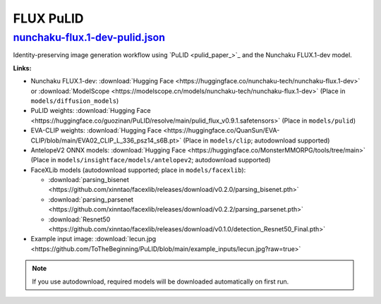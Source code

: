 FLUX PuLID
==========

.. _nunchaku-flux.1-dev-pulid-json:

`nunchaku-flux.1-dev-pulid.json <https://github.com/mit-han-lab/ComfyUI-nunchaku/blob/main/example_workflows/nunchaku-flux.1-dev-pulid.json>`__
-----------------------------------------------------------------------------------------------------------------------------------------------

.. image:: https://huggingface.co/datasets/nunchaku-tech/cdn/resolve/main/ComfyUI-nunchaku/workflows/nunchaku-flux.1-dev-pulid.png
    :alt: nunchaku-flux.1-dev-pulid.json

Identity-preserving image generation workflow using `PuLID <pulid_paper_>`_ and the Nunchaku FLUX.1-dev model.

**Links:**

- Nunchaku FLUX.1-dev: :download:`Hugging Face <https://huggingface.co/nunchaku-tech/nunchaku-flux.1-dev>` or :download:`ModelScope <https://modelscope.cn/models/nunchaku-tech/nunchaku-flux.1-dev>`
  (Place in ``models/diffusion_models``)
- PuLID weights: :download:`Hugging Face <https://huggingface.co/guozinan/PuLID/resolve/main/pulid_flux_v0.9.1.safetensors>`
  (Place in ``models/pulid``)
- EVA-CLIP weights: :download:`Hugging Face <https://huggingface.co/QuanSun/EVA-CLIP/blob/main/EVA02_CLIP_L_336_psz14_s6B.pt>`
  (Place in ``models/clip``; autodownload supported)
- AntelopeV2 ONNX models: :download:`Hugging Face <https://huggingface.co/MonsterMMORPG/tools/tree/main>`
  (Place in ``models/insightface/models/antelopev2``; autodownload supported)
- FaceXLib models (autodownload supported; place in ``models/facexlib``):

  - :download:`parsing_bisenet <https://github.com/xinntao/facexlib/releases/download/v0.2.0/parsing_bisenet.pth>`
  - :download:`parsing_parsenet <https://github.com/xinntao/facexlib/releases/download/v0.2.2/parsing_parsenet.pth>`
  - :download:`Resnet50 <https://github.com/xinntao/facexlib/releases/download/v0.1.0/detection_Resnet50_Final.pth>`

- Example input image: :download:`lecun.jpg <https://github.com/ToTheBeginning/PuLID/blob/main/example_inputs/lecun.jpg?raw=true>`

.. note::
    If you use autodownload, required models will be downloaded automatically on first run.

.. seealso::
    Workflow adapted from https://github.com/lldacing/ComfyUI_PuLID_Flux_ll.

    Related nodes: :ref:`nunchaku-flux-dit-loader`, :ref:`nunchaku-flux-pulid-apply-v2`, :ref:`nunchaku-pulid-loader-v2`.

